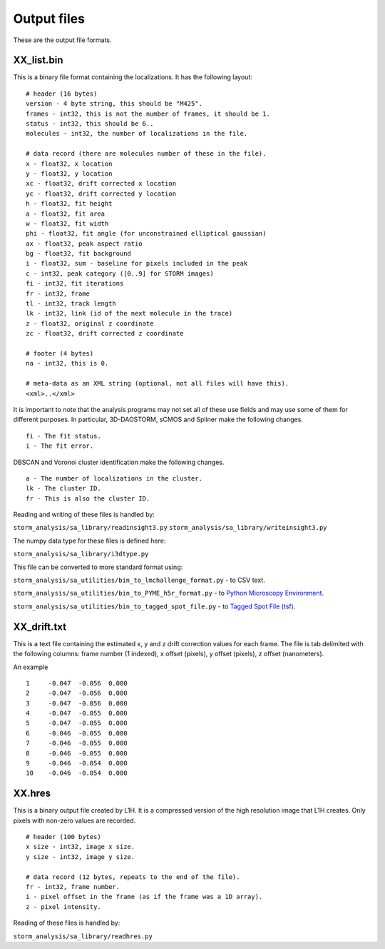 Output files
============

These are the output file formats.

XX_list.bin
-----------

This is a binary file format containing the localizations. It has the
following layout: ::

  # header (16 bytes)
  version - 4 byte string, this should be "M425".
  frames - int32, this is not the number of frames, it should be 1.
  status - int32, this should be 6..
  molecules - int32, the number of localizations in the file.

  # data record (there are molecules number of these in the file).
  x - float32, x location
  y - float32, y location
  xc - float32, drift corrected x location
  yc - float32, drift corrected y location
  h - float32, fit height
  a - float32, fit area
  w - float32, fit width
  phi - float32, fit angle (for unconstrained elliptical gaussian)
  ax - float32, peak aspect ratio
  bg - float32, fit background
  i - float32, sum - baseline for pixels included in the peak
  c - int32, peak category ([0..9] for STORM images)
  fi - int32, fit iterations
  fr - int32, frame
  tl - int32, track length
  lk - int32, link (id of the next molecule in the trace)
  z - float32, original z coordinate
  zc - float32, drift corrected z coordinate

  # footer (4 bytes)
  na - int32, this is 0.

  # meta-data as an XML string (optional, not all files will have this).
  <xml>..</xml>

It is important to note that the analysis programs may not set all of these
use fields and may use some of them for different purposes. In particular,
3D-DAOSTORM, sCMOS and Spliner make the following changes. ::

  fi - The fit status.
  i - The fit error.
  
DBSCAN and Voronoi cluster identification make the following changes. ::

  a - The number of localizations in the cluster.
  lk - The cluster ID.
  fr - This is also the cluster ID.

Reading and writing of these files is handled by:

``storm_analysis/sa_library/readinsight3.py``
``storm_analysis/sa_library/writeinsight3.py``

The numpy data type for these files is defined here:

``storm_analysis/sa_library/i3dtype.py``

This file can be converted to more standard format using:

``storm_analysis/sa_utilities/bin_to_lmchallenge_format.py`` - to CSV text.

``storm_analysis/sa_utilities/bin_to_PYME_h5r_format.py`` - to `Python Microscopy Environment <http://www.python-microscopy.org/>`_.

``storm_analysis/sa_utilities/bin_to_tagged_spot_file.py`` - to `Tagged Spot File (tsf) <https://micro-manager.org/wiki/Tagged_Spot_File_(tsf)_format>`_.


XX_drift.txt
------------

This is a text file containing the estimated x, y and z drift correction
values for each frame. The file is tab delimited with the following columns:
frame number (1 indexed), x offset (pixels), y offset (pixels), z offset 
(nanometers).

An example ::
  
  1	-0.047	-0.056	0.000
  2	-0.047	-0.056	0.000
  3	-0.047	-0.056	0.000
  4	-0.047	-0.055	0.000
  5	-0.047	-0.055	0.000
  6	-0.046	-0.055	0.000
  7	-0.046	-0.055	0.000
  8	-0.046	-0.055	0.000
  9	-0.046	-0.054	0.000
  10	-0.046	-0.054	0.000

  
XX.hres
-------

This is a binary output file created by L1H. It is a compressed version of the
high resolution image that L1H creates. Only pixels with non-zero values are
recorded. ::

  # header (100 bytes)
  x size - int32, image x size.
  y size - int32, image y size.

  # data record (12 bytes, repeats to the end of the file).
  fr - int32, frame number.
  i - pixel offset in the frame (as if the frame was a 1D array).
  z - pixel intensity.

Reading of these files is handled by:

``storm_analysis/sa_library/readhres.py``
